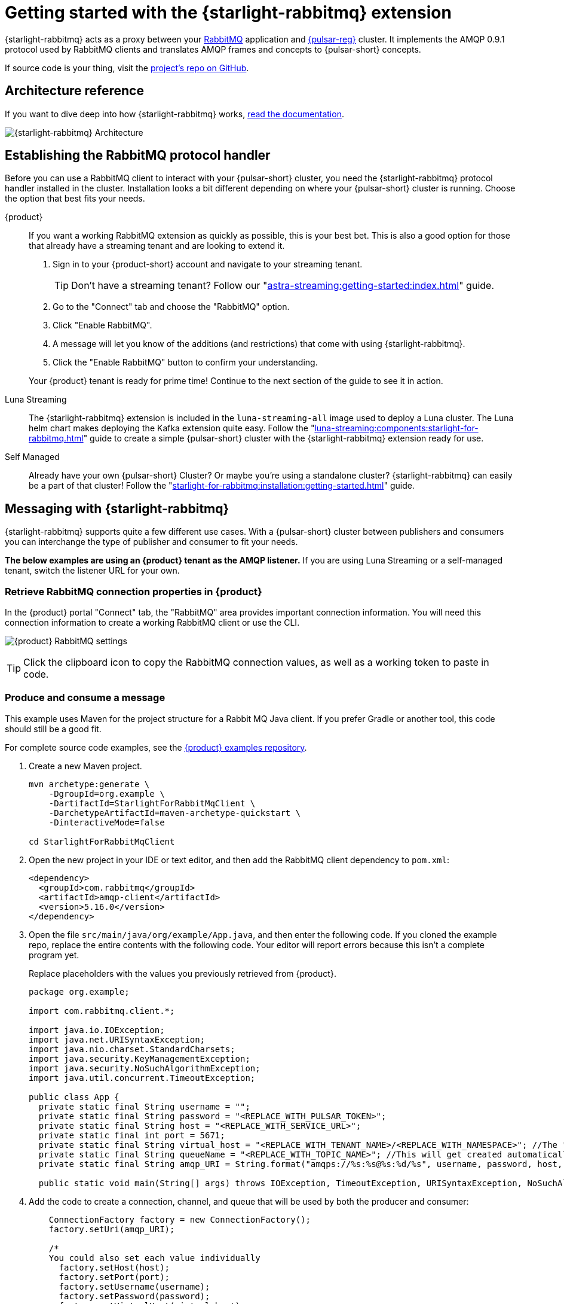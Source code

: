 = Getting started with the {starlight-rabbitmq} extension
:navtitle: {starlight-rabbitmq}
:description: Learn how to get started using the {starlight-rabbitmq} extension with {pulsar-short} and get hands on by publishing and consuming messages from a topic.

{starlight-rabbitmq} acts as a proxy between your https://www.rabbitmq.com/[RabbitMQ] application and https://pulsar.apache.org/[{pulsar-reg}] cluster.
It implements the AMQP 0.9.1 protocol used by RabbitMQ clients and translates AMQP frames and concepts to {pulsar-short} concepts.

If source code is your thing, visit the https://github.com/datastax/starlight-for-rabbitmq[project's repo on GitHub].

== Architecture reference

If you want to dive deep into how {starlight-rabbitmq} works, xref:starlight-for-rabbitmq:ROOT:index.adoc[read the documentation].

image:s4r-architecture.png[{starlight-rabbitmq} Architecture]

== Establishing the RabbitMQ protocol handler

Before you can use a RabbitMQ client to interact with your {pulsar-short} cluster, you need the {starlight-rabbitmq} protocol handler installed in the cluster.
Installation looks a bit different depending on where your {pulsar-short} cluster is running.
Choose the option that best fits your needs.

[tabs]
====
{product}::
+
--
If you want a working RabbitMQ extension as quickly as possible, this is your best bet. This is also a good option for those that already have a streaming tenant and are looking to extend it.

. Sign in to your {product-short} account and navigate to your streaming tenant.
+
TIP: Don't have a streaming tenant? Follow our "xref:astra-streaming:getting-started:index.adoc[]" guide.

. Go to the "Connect" tab and choose the "RabbitMQ" option.

. Click "Enable RabbitMQ".

. A message will let you know of the additions (and restrictions) that come with using {starlight-rabbitmq}.

. Click the "Enable RabbitMQ" button to confirm your understanding.

Your {product} tenant is ready for prime time! Continue to the next section of the guide to see it in action.
--
Luna Streaming::
+
--
The {starlight-rabbitmq} extension is included in the `luna-streaming-all` image used to deploy a Luna cluster. The Luna helm chart makes deploying the Kafka extension quite easy. Follow the "xref:luna-streaming:components:starlight-for-rabbitmq.adoc[]" guide to create a simple {pulsar-short} cluster with the {starlight-rabbitmq} extension ready for use.
--
Self Managed::
+
--
Already have your own {pulsar-short} Cluster? Or maybe you're using a standalone cluster? {starlight-rabbitmq} can easily be a part of that cluster! Follow the "xref:starlight-for-rabbitmq:installation:getting-started.adoc[]" guide.
--
====

== Messaging with {starlight-rabbitmq}

{starlight-rabbitmq} supports quite a few different use cases.
With a {pulsar-short} cluster between publishers and consumers you can interchange the type of publisher and consumer to fit your needs.

*The below examples are using an {product} tenant as the AMQP listener.* If you are using Luna Streaming or a self-managed tenant, switch the listener URL for your own.

=== Retrieve RabbitMQ connection properties in {product}

In the {product} portal "Connect" tab, the "RabbitMQ" area provides important connection information.
You will need this connection information to create a working RabbitMQ client or use the CLI.

image:rabbitmq-client-settings.png[{product} RabbitMQ settings]

TIP: Click the clipboard icon to copy the RabbitMQ connection values, as well as a working token to paste in code.

=== Produce and consume a message

This example uses Maven for the project structure for a Rabbit MQ Java client.
If you prefer Gradle or another tool, this code should still be a good fit.

For complete source code examples, see the https://github.com/datastax/astra-streaming-examples[{product} examples repository].

. Create a new Maven project.
+
[source,shell]
----
mvn archetype:generate \
    -DgroupId=org.example \
    -DartifactId=StarlightForRabbitMqClient \
    -DarchetypeArtifactId=maven-archetype-quickstart \
    -DinteractiveMode=false

cd StarlightForRabbitMqClient
----

. Open the new project in your IDE or text editor, and then add the RabbitMQ client dependency to `pom.xml`:
+
[source,xml]
----
<dependency>
  <groupId>com.rabbitmq</groupId>
  <artifactId>amqp-client</artifactId>
  <version>5.16.0</version>
</dependency>
----

. Open the file `src/main/java/org/example/App.java`, and then enter the following code.
If you cloned the example repo, replace the entire contents with the following code.
Your editor will report errors because this isn't a complete program yet.
+
Replace placeholders with the values you previously retrieved from {product}.
+
[source,java]
----
package org.example;

import com.rabbitmq.client.*;

import java.io.IOException;
import java.net.URISyntaxException;
import java.nio.charset.StandardCharsets;
import java.security.KeyManagementException;
import java.security.NoSuchAlgorithmException;
import java.util.concurrent.TimeoutException;

public class App {
  private static final String username = "";
  private static final String password = "<REPLACE_WITH_PULSAR_TOKEN>";
  private static final String host = "<REPLACE_WITH_SERVICE_URL>";
  private static final int port = 5671;
  private static final String virtual_host = "<REPLACE_WITH_TENANT_NAME>/<REPLACE_WITH_NAMESPACE>"; //The "rabbitmq" namespace should have been created when you enabled S4R
  private static final String queueName = "<REPLACE_WITH_TOPIC_NAME>"; //This will get created automatically
  private static final String amqp_URI = String.format("amqps://%s:%s@%s:%d/%s", username, password, host, port, virtual_host.replace("/","%2f"));

  public static void main(String[] args) throws IOException, TimeoutException, URISyntaxException, NoSuchAlgorithmException, KeyManagementException, InterruptedException {
----

. Add the code to create a connection, channel, and queue that will be used by both the producer and consumer:
+
[source,java]
----
    ConnectionFactory factory = new ConnectionFactory();
    factory.setUri(amqp_URI);

    /*
    You could also set each value individually
      factory.setHost(host);
      factory.setPort(port);
      factory.setUsername(username);
      factory.setPassword(password);
      factory.setVirtualHost(virtual_host);
      factory.useSslProtocol();
     */

    Connection connection = factory.newConnection();
    Channel channel = connection.createChannel();

    channel.queueDeclare(queueName, false, false, false, null);
----

. Add the producer code, which is a simple flow that sends a single message and awaits acknowledgment:
+
[source,java]
----
    String publishMessage = "Hello World!";
    channel.basicPublish("", queueName, null, publishMessage.getBytes());
    System.out.println(" Sent '" + publishMessage + "'");
----

. Add the consumer code, which creates a basic consumer with callback on message receipt.
Because the consumer isn't a blocking thread, the `sleep` allows time for messages to be received and processed.
+
[source,java]
----
    DeliverCallback deliverCallback = (consumerTag, delivery) -> {
      String consumeMessage = new String(delivery.getBody(), StandardCharsets.UTF_8);
      System.out.println(" Received '" + consumeMessage + "'");
    };

    channel.basicConsume(queueName, true, deliverCallback, consumerTag -> { });

    Thread.sleep(4000); // wait a bit for messages to be received

    channel.close();
    connection.close();
  }
}
----

. Build and run the JAR file for the complete program:
+
[source,shell]
----
mvn clean package assembly:single
java -jar target/StarlightForRabbitMqClient-1.0-SNAPSHOT-jar-with-dependencies.jar
----
+
.Result
[%collapsible]
====
[source,shell]
----
Sent 'Hello World!'
Received 'Hello World!'
----
====

== Next steps

* xref:starlight-for-rabbitmq:ROOT:index.adoc[{starlight-rabbitmq} documentation]
* xref:luna-streaming:components:starlight-for-rabbitmq.adoc[]